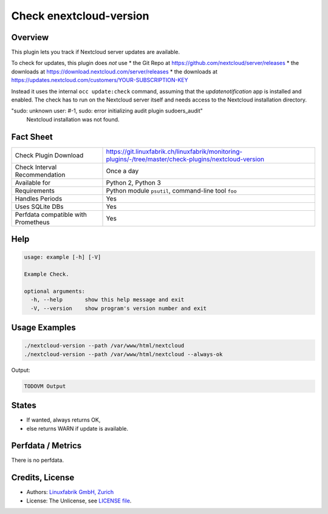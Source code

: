 Check enextcloud-version
========================

Overview
--------

This plugin lets you track if Nextcloud server updates are available.

To check for updates, this plugin does *not* use
* the Git Repo at https://github.com/nextcloud/server/releases
* the downloads at https://download.nextcloud.com/server/releases
* the downloads at https://updates.nextcloud.com/customers/YOUR-SUBSCRIPTION-KEY

Instead it uses the internal ``occ update:check`` command, assuming that the *updatenotification* app is installed and enabled. The check has to run on the Nextcloud server itself and needs access to the Nextcloud installation directory.

"sudo: unknown user: #-1, sudo: error initializing audit plugin sudoers_audit"
    Nextcloud installation was not found.


Fact Sheet
----------

.. csv-table::
    :widths: 30, 70
    
    "Check Plugin Download",                "https://git.linuxfabrik.ch/linuxfabrik/monitoring-plugins/-/tree/master/check-plugins/nextcloud-version"
    "Check Interval Recommendation",        "Once a day"
    "Available for",                        "Python 2, Python 3"
    "Requirements",                         "Python module ``psutil``, command-line tool ``foo``"
    "Handles Periods",                      "Yes"
    "Uses SQLite DBs",                      "Yes"
    "Perfdata compatible with Prometheus",  "Yes"


Help
----

.. code-block:: text

    usage: example [-h] [-V]

    Example Check.

    optional arguments:
      -h, --help       show this help message and exit
      -V, --version    show program's version number and exit


Usage Examples
--------------

.. code-block:: bash

    ./nextcloud-version --path /var/www/html/nextcloud
    ./nextcloud-version --path /var/www/html/nextcloud --always-ok
    
Output:

.. code-block:: text

    TODOVM Output


States
------

* If wanted, always returns OK,
* else returns WARN if update is available.


Perfdata / Metrics
------------------

There is no perfdata.


Credits, License
----------------

* Authors: `Linuxfabrik GmbH, Zurich <https://www.linuxfabrik.ch>`_
* License: The Unlicense, see `LICENSE file <https://git.linuxfabrik.ch/linuxfabrik/monitoring-plugins/-/blob/master/LICENSE>`_.
